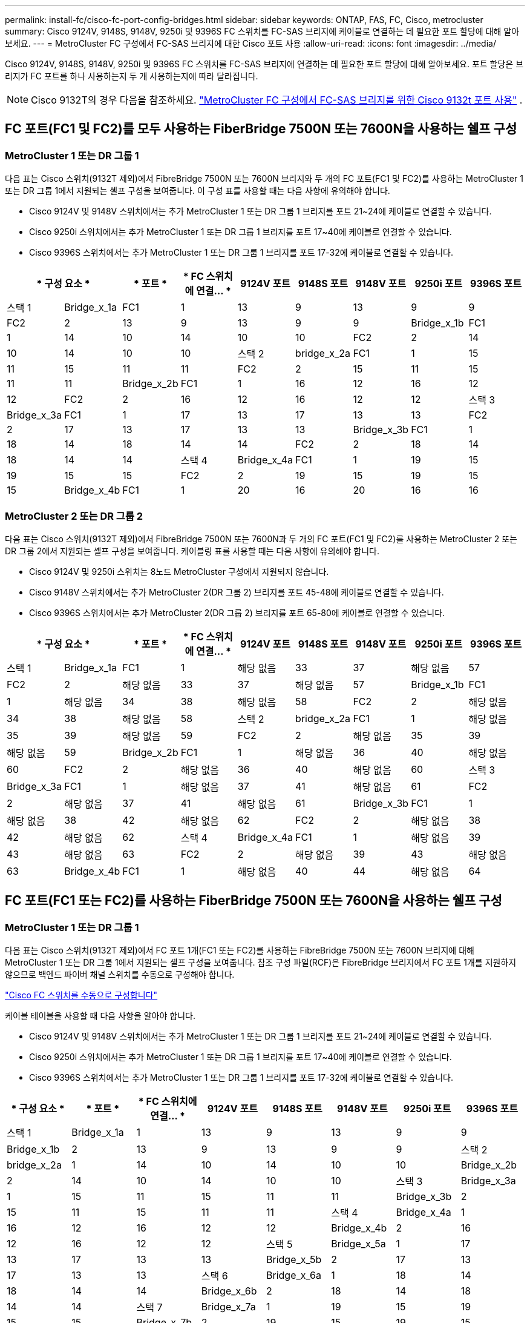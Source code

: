 ---
permalink: install-fc/cisco-fc-port-config-bridges.html 
sidebar: sidebar 
keywords: ONTAP, FAS, FC, Cisco, metrocluster 
summary: Cisco 9124V, 9148S, 9148V, 9250i 및 9396S FC 스위치를 FC-SAS 브리지에 케이블로 연결하는 데 필요한 포트 할당에 대해 알아보세요. 
---
= MetroCluster FC 구성에서 FC-SAS 브리지에 대한 Cisco 포트 사용
:allow-uri-read: 
:icons: font
:imagesdir: ../media/


[role="lead"]
Cisco 9124V, 9148S, 9148V, 9250i 및 9396S FC 스위치를 FC-SAS 브리지에 연결하는 데 필요한 포트 할당에 대해 알아보세요. 포트 할당은 브리지가 FC 포트를 하나 사용하는지 두 개 사용하는지에 따라 달라집니다.


NOTE: Cisco 9132T의 경우 다음을 참조하세요. link:cisco-9132t-fc-port-config-bridges.html["MetroCluster FC 구성에서 FC-SAS 브리지를 위한 Cisco 9132t 포트 사용"] .



== FC 포트(FC1 및 FC2)를 모두 사용하는 FiberBridge 7500N 또는 7600N을 사용하는 쉘프 구성



=== MetroCluster 1 또는 DR 그룹 1

다음 표는 Cisco 스위치(9132T 제외)에서 FibreBridge 7500N 또는 7600N 브리지와 두 개의 FC 포트(FC1 및 FC2)를 사용하는 MetroCluster 1 또는 DR 그룹 1에서 지원되는 셸프 구성을 보여줍니다. 이 구성 표를 사용할 때는 다음 사항에 유의해야 합니다.

* Cisco 9124V 및 9148V 스위치에서는 추가 MetroCluster 1 또는 DR 그룹 1 브리지를 포트 21~24에 케이블로 연결할 수 있습니다.
* Cisco 9250i 스위치에서는 추가 MetroCluster 1 또는 DR 그룹 1 브리지를 포트 17~40에 케이블로 연결할 수 있습니다.
* Cisco 9396S 스위치에서는 추가 MetroCluster 1 또는 DR 그룹 1 브리지를 포트 17-32에 케이블로 연결할 수 있습니다.


[cols="2a,2a,2a,2a,2a,2a,2a,2a,2a"]
|===
2+| * 구성 요소 * | * 포트 * | * FC 스위치에 연결... * | *9124V 포트* | *9148S 포트* | *9148V 포트* | *9250i 포트* | *9396S 포트* 


 a| 
스택 1
 a| 
Bridge_x_1a
 a| 
FC1
 a| 
1
 a| 
13
 a| 
9
 a| 
13
 a| 
9
 a| 
9



 a| 
FC2
 a| 
2
 a| 
13
 a| 
9
 a| 
13
 a| 
9
 a| 
9



 a| 
Bridge_x_1b
 a| 
FC1
 a| 
1
 a| 
14
 a| 
10
 a| 
14
 a| 
10
 a| 
10



 a| 
FC2
 a| 
2
 a| 
14
 a| 
10
 a| 
14
 a| 
10
 a| 
10



 a| 
스택 2
 a| 
bridge_x_2a
 a| 
FC1
 a| 
1
 a| 
15
 a| 
11
 a| 
15
 a| 
11
 a| 
11



 a| 
FC2
 a| 
2
 a| 
15
 a| 
11
 a| 
15
 a| 
11
 a| 
11



 a| 
Bridge_x_2b
 a| 
FC1
 a| 
1
 a| 
16
 a| 
12
 a| 
16
 a| 
12
 a| 
12



 a| 
FC2
 a| 
2
 a| 
16
 a| 
12
 a| 
16
 a| 
12
 a| 
12



 a| 
스택 3
 a| 
Bridge_x_3a
 a| 
FC1
 a| 
1
 a| 
17
 a| 
13
 a| 
17
 a| 
13
 a| 
13



 a| 
FC2
 a| 
2
 a| 
17
 a| 
13
 a| 
17
 a| 
13
 a| 
13



 a| 
Bridge_x_3b
 a| 
FC1
 a| 
1
 a| 
18
 a| 
14
 a| 
18
 a| 
14
 a| 
14



 a| 
FC2
 a| 
2
 a| 
18
 a| 
14
 a| 
18
 a| 
14
 a| 
14



 a| 
스택 4
 a| 
Bridge_x_4a
 a| 
FC1
 a| 
1
 a| 
19
 a| 
15
 a| 
19
 a| 
15
 a| 
15



 a| 
FC2
 a| 
2
 a| 
19
 a| 
15
 a| 
19
 a| 
15
 a| 
15



 a| 
Bridge_x_4b
 a| 
FC1
 a| 
1
 a| 
20
 a| 
16
 a| 
20
 a| 
16
 a| 
16



 a| 
FC2
 a| 
2
 a| 
20
 a| 
16
 a| 
20
 a| 
16
 a| 
16

|===


=== MetroCluster 2 또는 DR 그룹 2

다음 표는 Cisco 스위치(9132T 제외)에서 FibreBridge 7500N 또는 7600N과 두 개의 FC 포트(FC1 및 FC2)를 사용하는 MetroCluster 2 또는 DR 그룹 2에서 지원되는 셸프 구성을 보여줍니다. 케이블링 표를 사용할 때는 다음 사항에 유의해야 합니다.

* Cisco 9124V 및 9250i 스위치는 8노드 MetroCluster 구성에서 지원되지 않습니다.
* Cisco 9148V 스위치에서는 추가 MetroCluster 2(DR 그룹 2) 브리지를 포트 45-48에 케이블로 연결할 수 있습니다.
* Cisco 9396S 스위치에서는 추가 MetroCluster 2(DR 그룹 2) 브리지를 포트 65-80에 케이블로 연결할 수 있습니다.


[cols="2a,2a,2a,2a,2a,2a,2a,2a,2a"]
|===
2+| * 구성 요소 * | * 포트 * | * FC 스위치에 연결... * | *9124V 포트* | *9148S 포트* | *9148V 포트* | *9250i 포트* | *9396S 포트* 


 a| 
스택 1
 a| 
Bridge_x_1a
 a| 
FC1
 a| 
1
 a| 
해당 없음
 a| 
33
 a| 
37
 a| 
해당 없음
 a| 
57



 a| 
FC2
 a| 
2
 a| 
해당 없음
 a| 
33
 a| 
37
 a| 
해당 없음
 a| 
57



 a| 
Bridge_x_1b
 a| 
FC1
 a| 
1
 a| 
해당 없음
 a| 
34
 a| 
38
 a| 
해당 없음
 a| 
58



 a| 
FC2
 a| 
2
 a| 
해당 없음
 a| 
34
 a| 
38
 a| 
해당 없음
 a| 
58



 a| 
스택 2
 a| 
bridge_x_2a
 a| 
FC1
 a| 
1
 a| 
해당 없음
 a| 
35
 a| 
39
 a| 
해당 없음
 a| 
59



 a| 
FC2
 a| 
2
 a| 
해당 없음
 a| 
35
 a| 
39
 a| 
해당 없음
 a| 
59



 a| 
Bridge_x_2b
 a| 
FC1
 a| 
1
 a| 
해당 없음
 a| 
36
 a| 
40
 a| 
해당 없음
 a| 
60



 a| 
FC2
 a| 
2
 a| 
해당 없음
 a| 
36
 a| 
40
 a| 
해당 없음
 a| 
60



 a| 
스택 3
 a| 
Bridge_x_3a
 a| 
FC1
 a| 
1
 a| 
해당 없음
 a| 
37
 a| 
41
 a| 
해당 없음
 a| 
61



 a| 
FC2
 a| 
2
 a| 
해당 없음
 a| 
37
 a| 
41
 a| 
해당 없음
 a| 
61



 a| 
Bridge_x_3b
 a| 
FC1
 a| 
1
 a| 
해당 없음
 a| 
38
 a| 
42
 a| 
해당 없음
 a| 
62



 a| 
FC2
 a| 
2
 a| 
해당 없음
 a| 
38
 a| 
42
 a| 
해당 없음
 a| 
62



 a| 
스택 4
 a| 
Bridge_x_4a
 a| 
FC1
 a| 
1
 a| 
해당 없음
 a| 
39
 a| 
43
 a| 
해당 없음
 a| 
63



 a| 
FC2
 a| 
2
 a| 
해당 없음
 a| 
39
 a| 
43
 a| 
해당 없음
 a| 
63



 a| 
Bridge_x_4b
 a| 
FC1
 a| 
1
 a| 
해당 없음
 a| 
40
 a| 
44
 a| 
해당 없음
 a| 
64



 a| 
FC2
 a| 
2
 a| 
해당 없음
 a| 
40
 a| 
44
 a| 
해당 없음
 a| 
64

|===


== FC 포트(FC1 또는 FC2)를 사용하는 FiberBridge 7500N 또는 7600N을 사용하는 쉘프 구성



=== MetroCluster 1 또는 DR 그룹 1

다음 표는 Cisco 스위치(9132T 제외)에서 FC 포트 1개(FC1 또는 FC2)를 사용하는 FibreBridge 7500N 또는 7600N 브리지에 대해 MetroCluster 1 또는 DR 그룹 1에서 지원되는 셸프 구성을 보여줍니다. 참조 구성 파일(RCF)은 FibreBridge 브리지에서 FC 포트 1개를 지원하지 않으므로 백엔드 파이버 채널 스위치를 수동으로 구성해야 합니다.

link:../install-fc/task_fcsw_cisco_configure_a_cisco_switch_supertask.html["Cisco FC 스위치를 수동으로 구성합니다"]

케이블 테이블을 사용할 때 다음 사항을 알아야 합니다.

* Cisco 9124V 및 9148V 스위치에서는 추가 MetroCluster 1 또는 DR 그룹 1 브리지를 포트 21~24에 케이블로 연결할 수 있습니다.
* Cisco 9250i 스위치에서는 추가 MetroCluster 1 또는 DR 그룹 1 브리지를 포트 17~40에 케이블로 연결할 수 있습니다.
* Cisco 9396S 스위치에서는 추가 MetroCluster 1 또는 DR 그룹 1 브리지를 포트 17-32에 케이블로 연결할 수 있습니다.


[cols="2a,2a,2a,2a,2a,2a,2a,2a"]
|===
| * 구성 요소 * | * 포트 * | * FC 스위치에 연결... * | *9124V 포트* | *9148S 포트* | *9148V 포트* | *9250i 포트* | *9396S 포트* 


 a| 
스택 1
 a| 
Bridge_x_1a
 a| 
1
 a| 
13
 a| 
9
 a| 
13
 a| 
9
 a| 
9



 a| 
Bridge_x_1b
 a| 
2
 a| 
13
 a| 
9
 a| 
13
 a| 
9
 a| 
9



 a| 
스택 2
 a| 
bridge_x_2a
 a| 
1
 a| 
14
 a| 
10
 a| 
14
 a| 
10
 a| 
10



 a| 
Bridge_x_2b
 a| 
2
 a| 
14
 a| 
10
 a| 
14
 a| 
10
 a| 
10



 a| 
스택 3
 a| 
Bridge_x_3a
 a| 
1
 a| 
15
 a| 
11
 a| 
15
 a| 
11
 a| 
11



 a| 
Bridge_x_3b
 a| 
2
 a| 
15
 a| 
11
 a| 
15
 a| 
11
 a| 
11



 a| 
스택 4
 a| 
Bridge_x_4a
 a| 
1
 a| 
16
 a| 
12
 a| 
16
 a| 
12
 a| 
12



 a| 
Bridge_x_4b
 a| 
2
 a| 
16
 a| 
12
 a| 
16
 a| 
12
 a| 
12



 a| 
스택 5
 a| 
Bridge_x_5a
 a| 
1
 a| 
17
 a| 
13
 a| 
17
 a| 
13
 a| 
13



 a| 
Bridge_x_5b
 a| 
2
 a| 
17
 a| 
13
 a| 
17
 a| 
13
 a| 
13



 a| 
스택 6
 a| 
Bridge_x_6a
 a| 
1
 a| 
18
 a| 
14
 a| 
18
 a| 
14
 a| 
14



 a| 
Bridge_x_6b
 a| 
2
 a| 
18
 a| 
14
 a| 
18
 a| 
14
 a| 
14



 a| 
스택 7
 a| 
Bridge_x_7a
 a| 
1
 a| 
19
 a| 
15
 a| 
19
 a| 
15
 a| 
15



 a| 
Bridge_x_7b
 a| 
2
 a| 
19
 a| 
15
 a| 
19
 a| 
15
 a| 
15



 a| 
스택 8
 a| 
Bridge_x_8a
 a| 
1
 a| 
20
 a| 
16
 a| 
20
 a| 
16
 a| 
16



 a| 
Bridge_x_8b
 a| 
2
 a| 
20
 a| 
16
 a| 
20
 a| 
16
 a| 
16

|===


=== MetroCluster 2 또는 DR 그룹 2

다음 표는 Cisco 스위치(9132T 제외)에서 FC 포트(FC1 또는 FC2) 하나를 사용하는 FibreBridge 7500N 또는 7600N 브리지에 대해 MetroCluster 2 또는 DR 그룹 2에서 지원되는 셸프 구성을 보여줍니다. 이 구성 표를 사용할 때는 다음 사항에 유의해야 합니다.

* Cisco 9124V 및 9250i 스위치는 8노드 MetroCluster 구성에서 지원되지 않습니다.
* Cisco 9148V 스위치에서는 추가 MetroCluster 2 또는 DR 그룹 2 브리지를 포트 45-48에 케이블로 연결할 수 있습니다.
* Cisco 9396S 스위치에서는 추가 MetroCluster 2 또는 DR 그룹 2 브리지를 포트 65-80에 케이블로 연결할 수 있습니다.


[cols="2a,2a,2a,2a,2a,2a,2a,2a"]
|===
| * 구성 요소 * | * 포트 * | * FC 스위치에 연결... * | *9124V 포트* | *9148S 포트* | *9148V 포트* | *9250i 포트* | *9396S 포트* 


 a| 
스택 1
 a| 
Bridge_x_1a
 a| 
1
 a| 
해당 없음
 a| 
33
 a| 
37
 a| 
해당 없음
 a| 
57



 a| 
Bridge_x_1b
 a| 
2
 a| 
해당 없음
 a| 
33
 a| 
37
 a| 
해당 없음
 a| 
57



 a| 
스택 2
 a| 
bridge_x_2a
 a| 
1
 a| 
해당 없음
 a| 
34
 a| 
38
 a| 
해당 없음
 a| 
58



 a| 
Bridge_x_2b
 a| 
2
 a| 
해당 없음
 a| 
34
 a| 
38
 a| 
해당 없음
 a| 
58



 a| 
스택 3
 a| 
Bridge_x_3a
 a| 
1
 a| 
해당 없음
 a| 
35
 a| 
39
 a| 
해당 없음
 a| 
59



 a| 
Bridge_x_3b
 a| 
2
 a| 
해당 없음
 a| 
35
 a| 
39
 a| 
해당 없음
 a| 
59



 a| 
스택 4
 a| 
Bridge_x_4a
 a| 
1
 a| 
해당 없음
 a| 
36
 a| 
40
 a| 
해당 없음
 a| 
60



 a| 
Bridge_x_4b
 a| 
2
 a| 
해당 없음
 a| 
36
 a| 
40
 a| 
해당 없음
 a| 
60



 a| 
스택 5
 a| 
Bridge_x_5a
 a| 
1
 a| 
해당 없음
 a| 
37
 a| 
41
 a| 
해당 없음
 a| 
61



 a| 
Bridge_x_5b
 a| 
2
 a| 
해당 없음
 a| 
37
 a| 
41
 a| 
해당 없음
 a| 
61



 a| 
스택 6
 a| 
Bridge_x_6a
 a| 
1
 a| 
해당 없음
 a| 
38
 a| 
42
 a| 
해당 없음
 a| 
62



 a| 
Bridge_x_6b
 a| 
2
 a| 
해당 없음
 a| 
38
 a| 
42
 a| 
해당 없음
 a| 
62



 a| 
스택 7
 a| 
Bridge_x_7a
 a| 
1
 a| 
해당 없음
 a| 
39
 a| 
43
 a| 
해당 없음
 a| 
63



 a| 
Bridge_x_7b
 a| 
2
 a| 
해당 없음
 a| 
39
 a| 
43
 a| 
해당 없음
 a| 
63



 a| 
스택 8
 a| 
Bridge_x_8a
 a| 
1
 a| 
해당 없음
 a| 
40
 a| 
44
 a| 
해당 없음
 a| 
64



 a| 
Bridge_x_8b
 a| 
2
 a| 
해당 없음
 a| 
40
 a| 
44
 a| 
해당 없음
 a| 
64

|===